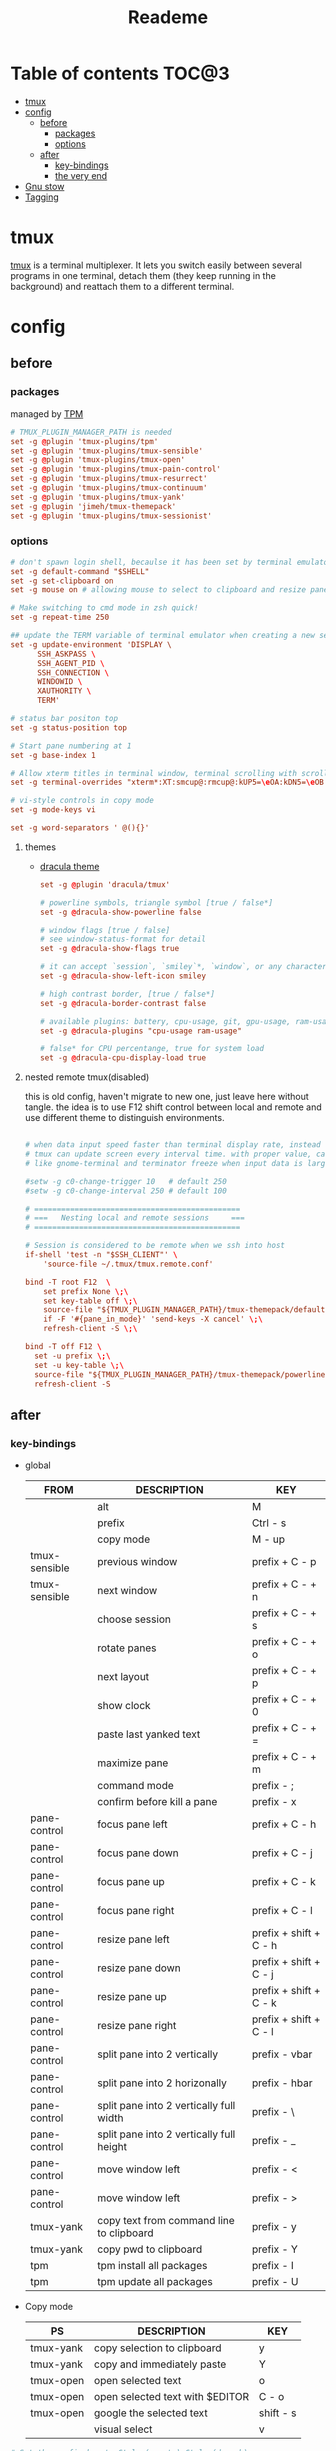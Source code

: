#+title:  Reademe
#+PROPERTY: header-args :tangle .config/tmux/tmux.conf :mkdirp yes
#+STARTUP: content

* Table of contents :TOC@3:
- [[#tmux][tmux]]
- [[#config][config]]
  - [[#before][before]]
    - [[#packages][packages]]
    - [[#options][options]]
  - [[#after][after]]
    - [[#key-bindings][key-bindings]]
    - [[#the-very-end][the very end]]
- [[#gnu-stow][Gnu stow]]
- [[#tagging][Tagging]]

* tmux
[[https://github.com/tmux/tmux][tmux]] is a terminal multiplexer. It lets you switch easily between several programs in one terminal, detach them (they keep running in the background) and reattach them to a different terminal.
* config
** before
*** packages
managed by [[https://github.com/tmux-plugins/tpm][TPM]]
#+begin_src conf
# TMUX_PLUGIN_MANAGER_PATH is needed
set -g @plugin 'tmux-plugins/tpm'
set -g @plugin 'tmux-plugins/tmux-sensible'
set -g @plugin 'tmux-plugins/tmux-open'
set -g @plugin 'tmux-plugins/tmux-pain-control'
set -g @plugin 'tmux-plugins/tmux-resurrect'
set -g @plugin 'tmux-plugins/tmux-continuum'
set -g @plugin 'tmux-plugins/tmux-yank'
set -g @plugin 'jimeh/tmux-themepack'
set -g @plugin 'tmux-plugins/tmux-sessionist'
#+end_src

*** options
#+begin_src conf
# don't spawn login shell, becaulse it has been set by terminal emulator.
set -g default-command "$SHELL"
set -g set-clipboard on
set -g mouse on # allowing mouse to select to clipboard and resize pane

# Make switching to cmd mode in zsh quick!
set -g repeat-time 250

## update the TERM variable of terminal emulator when creating a new session or attaching a existing session
set -g update-environment 'DISPLAY \
      SSH_ASKPASS \
      SSH_AGENT_PID \
      SSH_CONNECTION \
      WINDOWID \
      XAUTHORITY \
      TERM'

# status bar positon top
set -g status-position top

# Start pane numbering at 1
set -g base-index 1

# Allow xterm titles in terminal window, terminal scrolling with scrollbar, and setting overrides of C-Up, C-Down, C-Left, C-Right
set -g terminal-overrides "xterm*:XT:smcup@:rmcup@:kUP5=\eOA:kDN5=\eOB:kLFT5=\eOD:kRIT5=\eOC"

# vi-style controls in copy mode
set -g mode-keys vi

set -g word-separators ' @(){}'
#+end_src
**** themes
- [[https://draculatheme.com/tmux][dracula theme]]
    #+begin_src conf
    set -g @plugin 'dracula/tmux'

    # powerline symbols, triangle symbol [true / false*]
    set -g @dracula-show-powerline false

    # window flags [true / false]
    # see window-status-format for detail
    set -g @dracula-show-flags true

    # it can accept `session`, `smiley`*, `window`, or any character.
    set -g @dracula-show-left-icon smiley

    # high contrast border, [true / false*]
    set -g @dracula-border-contrast false

    # available plugins: battery, cpu-usage, git, gpu-usage, ram-usage, network, network-bandwidth, network-ping, weather, time
    set -g @dracula-plugins "cpu-usage ram-usage"

    # false* for CPU percentange, true for system load
    set -g @dracula-cpu-display-load true
    #+end_src

**** nested remote tmux(disabled)
this is old config, haven't migrate to new one, just leave here without tangle.
the idea is to use F12 shift control between local and remote and use different theme to distinguish environments.

#+begin_src conf :tangle no

# when data input speed faster than terminal display rate, instead update everything to screen
# tmux can update screen every interval time. with proper value, can workaround for terminal
# like gnome-terminal and terminator freeze when input data is large.

#setw -g c0-change-trigger 10   # default 250
#setw -g c0-change-interval 250 # default 100

# ==============================================
# ===   Nesting local and remote sessions     ===
# ==============================================

# Session is considered to be remote when we ssh into host
if-shell 'test -n "$SSH_CLIENT"' \
    'source-file ~/.tmux/tmux.remote.conf'

bind -T root F12  \
    set prefix None \;\
    set key-table off \;\
    source-file "${TMUX_PLUGIN_MANAGER_PATH}/tmux-themepack/default.tmuxtheme" \;\
    if -F '#{pane_in_mode}' 'send-keys -X cancel' \;\
    refresh-client -S \;\

bind -T off F12 \
  set -u prefix \;\
  set -u key-table \;\
  source-file "${TMUX_PLUGIN_MANAGER_PATH}/tmux-themepack/powerline/block/orange.tmuxtheme" \;\
  refresh-client -S

#+end_src

** after
*** key-bindings
- global
    | FROM          | DESCRIPTION                              | KEY                    |
    |---------------+------------------------------------------+------------------------|
    |               | alt                                      | M                      |
    |               | prefix                                   | Ctrl - s               |
    |               | copy mode                                | M -️ up                 |
    | tmux-sensible | previous window                          | prefix + C - p         |
    | tmux-sensible | next window                              | prefix + C - + n       |
    |               | choose session                           | prefix + C - + s       |
    |               | rotate panes                             | prefix + C - + o       |
    |               | next layout                              | prefix + C - + p       |
    |               | show clock                               | prefix + C - + 0       |
    |               | paste last yanked text                   | prefix + C - + =       |
    |               | maximize pane                            | prefix + C - + m       |
    |               | command mode                             | prefix - ;             |
    |               | confirm before kill a pane               | prefix - x             |
    | pane-control  | focus pane left                          | prefix + C - h         |
    | pane-control  | focus pane down                          | prefix + C - j         |
    | pane-control  | focus pane up                            | prefix + C - k         |
    | pane-control  | focus pane right                         | prefix + C - l         |
    | pane-control  | resize pane left                         | prefix + shift + C - h |
    | pane-control  | resize pane down                         | prefix + shift + C - j |
    | pane-control  | resize pane up                           | prefix + shift + C - k |
    | pane-control  | resize pane right                        | prefix + shift + C - l |
    | pane-control  | split pane into 2 vertically             | prefix - vbar          |
    | pane-control  | split pane into 2 horizonally            | prefix - hbar          |
    | pane-control  | split pane into 2 vertically full width  | prefix - \             |
    | pane-control  | split pane into 2 vertically full height | prefix - _             |
    | pane-control  | move window left                         | prefix - <             |
    | pane-control  | move window left                         | prefix - >             |
    | tmux-yank     | copy text from command line to clipboard | prefix - y             |
    | tmux-yank     | copy pwd to clipboard                    | prefix - Y             |
    | tpm           | tpm install all packages                 | prefix - I             |
    | tpm           | tpm update all packages                  | prefix - U             |
- Copy mode
    | PS        | DESCRIPTION                     | KEY       |
    |-----------+---------------------------------+-----------|
    | tmux-yank | copy selection to clipboard     | y         |
    | tmux-yank | copy and immediately paste      | Y         |
    | tmux-open | open selected text              | o         |
    | tmux-open | open selected text with $EDITOR | C - o     |
    | tmux-open | google the selected text        | shift - s |
    |           | visual select                   | v         |
#+begin_src conf
# Set the prefix key to Ctrl-z(qwerty) Ctrl-s(dvorak)
set -g prefix C-s

# trigger copy mode by
bind -n M-Up copy-mode

# Ctrl-S: choose session
#bind s choose-session
bind C-S choose-session

# Ctrl-O: Rotate pane
bind o rotate-window

# Ctrl-P: Next layout
bind p next-layout

# Ctrl-D: Detach
bind d detach-client

# Ctrl-0: Clock!
bind 0 clock-mode

# Ctrl-=: choose and past buffer
bind = choose-buffer -F '#{buffer_sample}'

# toggle maximize pane
bind m resize-pane -Z

bind \; command-prompt

bind x confirm-before kill-pane

# When scrolling with mouse wheel, reduce number of scrolled rows per tick to "2" (default is 5)
bind -T copy-mode-vi WheelUpPane       select-pane \; send-keys -X -N 2 scroll-up
bind -T copy-mode-vi WheelDownPane     select-pane \; send-keys -X -N 2 scroll-down
bind -T copy-mode-vi v send -X begin-selection
#+end_src
*** the very end
#+begin_src conf
run-shell "$TMUX_PLUGIN_MANAGER_PATH/tpm/tpm"
#+end_src
* Gnu stow
#+begin_src pattern :tangle .stow-local-ignore
#+end_src

* Tagging
#+begin_src tag :tangle TAGS
linux
darwin
#+end_src
